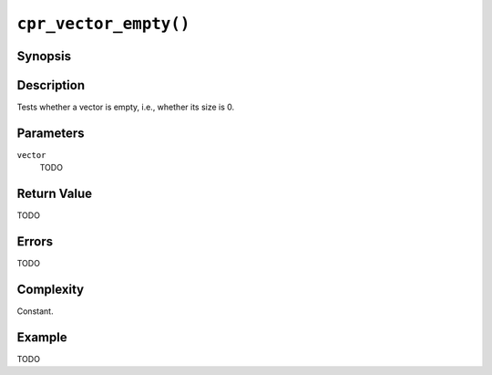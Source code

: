 ``cpr_vector_empty()``
======================

Synopsis
--------

.. describe:: #include <cpr/vector.h>

.. c:function:: bool cpr_vector_empty(const cpr_vector_t* vector)

Description
-----------

Tests whether a vector is empty, i.e., whether its size is 0.

Parameters
----------

``vector``
   TODO

Return Value
------------

TODO

Errors
------

TODO

Complexity
----------

Constant.

Example
-------

TODO
